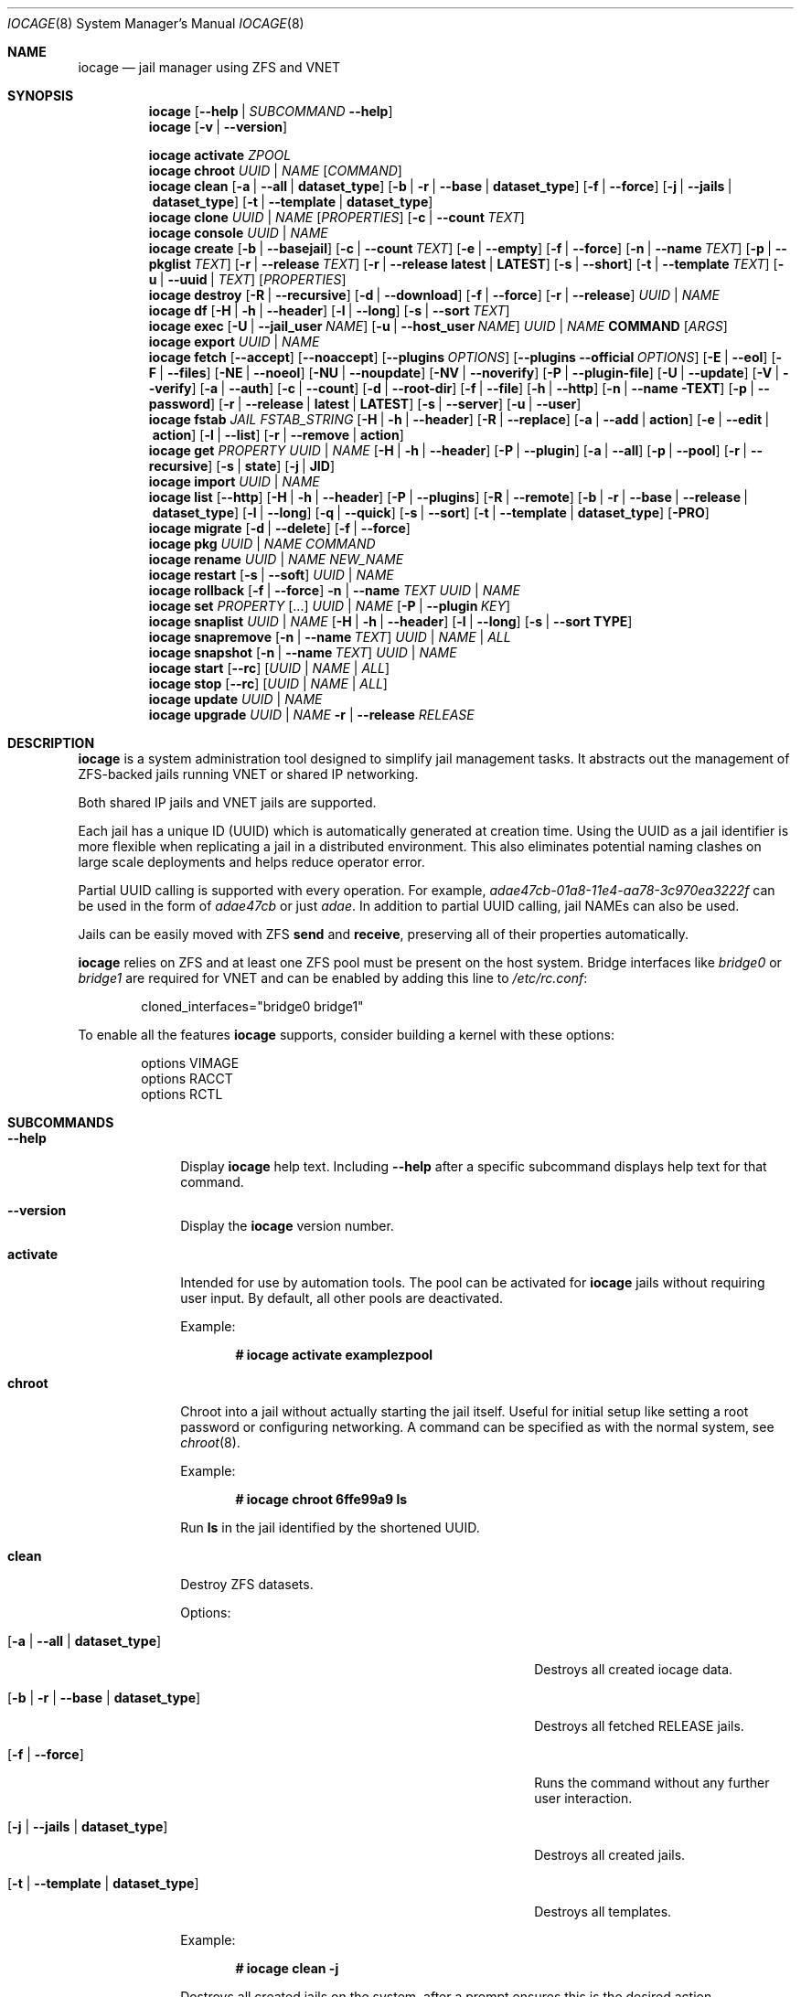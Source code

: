 .Dd April 17, 2018
.Dt IOCAGE 8
.Os
.Sh NAME
.Nm iocage
.Nd jail manager using ZFS and VNET
.Sh SYNOPSIS
.\" == HELP ==
.Nm
.Op Fl -help | Ar SUBCOMMAND Fl -help
.\" == VERSION ==
.Nm
.Op Fl v | -version
.Pp
.\" == ACTIVATE ==
.Nm
.Cm activate
.Ar ZPOOL
.\" == CHROOT ==
.Nm
.Cm chroot
.Ar UUID | NAME
.Op Ar COMMAND
.\" == CLEAN ==
.Nm
.Cm clean
.Op Fl a | -all | Cm dataset_type
.Op Fl b | r | -base | Cm dataset_type
.Op Fl f | -force
.Op Fl j | -jails |  Cm dataset_type
.Op Fl t | -template | Cm dataset_type
.\"== CLONE ==
.Nm
.Cm clone
.Ar UUID | NAME Op Ar PROPERTIES
.Op Fl c | -count Ar TEXT
.\" == CONSOLE ==
.Nm
.Cm console
.Ar UUID | NAME
.\" == CREATE ==
.Nm
.Cm create
.Op Fl b | -basejail
.Op Fl c | -count Ar TEXT
.Op Fl e | -empty
.Op Fl f | -force
.Op Fl n | -name Ar TEXT
.Op Fl p | -pkglist Ar TEXT
.Op Fl r | -release Ar TEXT
.Op Fl r | -release Cm latest | Cm LATEST
.Op Fl s | -short
.Op Fl t | -template Ar TEXT
.Op Fl u | -uuid | Ar TEXT
.Op Ar PROPERTIES
.\" == DESTROY ==
.Nm
.Cm destroy
.Op Fl R | -recursive
.Op Fl d | -download
.Op Fl f | -force
.Op Fl r | -release
.Ar UUID | NAME
.\" == DF ==
.Nm
.Cm df
.Op Fl H | h | -header
.Op Fl l | -long
.Op Fl s | -sort Ar TEXT
.\" == EXEC ==
.Nm
.Cm exec
.Op Fl U | -jail_user Ar NAME
.Op Fl u | -host_user Ar NAME
.Ar UUID | NAME
.Cm COMMAND Op Ar ARGS
.\" == EXPORT ==
.Nm
.Cm export
.Ar UUID | NAME
.\" == FETCH ==
.Nm
.Cm fetch
.Op Fl -accept
.Op Fl -noaccept
.Op Fl -plugins Ar OPTIONS
.Op Fl -plugins Fl -official Ar OPTIONS
.Op Fl E | -eol
.Op Fl F | -files
.Op Fl NE | -noeol
.Op Fl NU | -noupdate
.Op Fl NV | -noverify
.Op Fl P | -plugin-file
.Op Fl U | -update
.Op Fl V | -verify
.Op Fl a | -auth
.Op Fl c | -count
.Op Fl d | -root-dir
.Op Fl f | -file
.Op Fl h | -http
.Op Fl n | -name TEXT
.Op Fl p | -password
.Op Fl r | -release | Cm latest | Cm LATEST
.Op Fl s | -server
.Op Fl u | -user
.\" == FSTAB ==
.Nm
.Cm fstab
.Ar JAIL
.Ar FSTAB_STRING
.Op Fl H | h | -header
.Op Fl R | -replace
.Op Fl a | -add | Cm action
.Op Fl e | -edit | Cm action
.Op Fl l | -list
.Op Fl r | -remove | Cm action
.\" == GET ==
.Nm
.Cm get
.Ar PROPERTY
.Ar UUID | NAME
.Op Fl H | h | -header
.Op Fl P | -plugin
.Op Fl a | -all
.Op Fl p | -pool
.Op Fl r | -recursive
.Op Fl s | Cm state
.Op Fl j | Cm JID
.\" == IMPORT ==
.Nm
.Cm import
.Ar UUID | NAME
.\" == LIST ==
.Nm
.Cm list
.Op Fl -http
.Op Fl H | h | -header
.Op Fl P | -plugins
.Op Fl R | -remote
.Op Fl b | r | -base | -release | Cm dataset_type
.Op Fl l | -long
.Op Fl q | -quick
.Op Fl s | -sort
.Op Fl t | -template | Cm dataset_type
.Op Fl PRO
.\" == MIGRATE ==
.Nm
.Cm migrate
.Op Fl d | -delete
.Op Fl f | -force
.\" == PKG ==
.Nm
.Cm pkg
.Ar UUID | NAME
.Ar COMMAND
.\"== RENAME ==
.Nm
.Cm rename
.Ar UUID | NAME
.Ar NEW_NAME
.\" == RESTART ==
.Nm
.Cm restart
.Op Fl s | -soft
.Ar UUID | NAME
.\" == ROLLBACK ==
.Nm
.Cm rollback
.Op Fl f | -force
.Fl n | -name Ar TEXT
.Ar UUID | NAME
.\" == SET ==
.Nm
.Cm set
.Ar PROPERTY Op ...
.Ar UUID | NAME
.Op Fl P | -plugin Ar KEY
.\" == SNAPLIST ==
.Nm
.Cm snaplist
.Ar UUID | NAME
.Op Fl H | h | -header
.Op Fl l | -long
.Op Fl s | -sort Cm TYPE
.\" == SNAPREMOVE ==
.Nm
.Cm snapremove
.Op Fl n | -name Ar TEXT
.Ar UUID | NAME | ALL
.\" == SNAPSHOT ==
.Nm
.Cm snapshot
.Op Fl n | -name Ar TEXT
.Ar UUID | NAME
.\" == START ==
.Nm
.Cm start
.Op Fl -rc
.Op Ar UUID | NAME | ALL
.\" == STOP ==
.Nm
.Cm stop
.Op Fl -rc
.Op Ar UUID | NAME | ALL
.\" == UPDATE ==
.Nm
.Cm update
.Ar UUID | NAME
.\" == UPGRADE ==
.Nm
.Cm upgrade
.Ar UUID | NAME
.Fl r | -release Ar RELEASE
.Sh DESCRIPTION
.Nm
is a system administration tool designed to simplify jail management
tasks.
It abstracts out the management of ZFS-backed jails running VNET or
shared IP networking.
.Pp
Both shared IP jails and VNET jails are supported.
.Pp
Each jail has a unique ID (UUID) which is automatically generated at
creation time.
Using the UUID as a jail identifier is more flexible when replicating
a jail in a distributed environment.
This also eliminates potential naming clashes on large scale
deployments and helps reduce operator error.
.Pp
Partial UUID calling is supported with every operation.
For example,
.Ar adae47cb-01a8-11e4-aa78-3c970ea3222f
can be used in the form of
.Ar adae47cb
or just
.Ar adae .
In addition to partial UUID calling, jail NAMEs can also be used.
.Pp
Jails can be easily moved with ZFS
.Cm send
and
.Cm receive ,
preserving all of their properties automatically.
.Pp
.Nm
relies on ZFS and at least one ZFS pool must be present on the host
system.
Bridge interfaces like
.Pa bridge0
or
.Pa bridge1
are required for VNET and can be enabled by adding this line to
.Pa /etc/rc.conf :
.Bd -literal -offset indent
cloned_interfaces="bridge0 bridge1"
.Ed
.Pp
To enable all the features
.Nm
supports, consider building a kernel with these options:
.Bd -literal -offset indent
options         VIMAGE
options         RACCT
options         RCTL
.Ed
.Sh SUBCOMMANDS
.Bl -tag -width ".Cm activate"
.\" == Help ==
.It Fl -help
Display
.Nm
help text.
Including
.Fl -help
after a specific subcommand displays help text for that command.
.\" == VERSION ==
.It Fl -version
Display the
.Nm
version number.
.\" == ACTIVATE ==
.It Cm activate
Intended for use by automation tools.
The pool can be activated for
.Nm
jails without requiring user input.
By default, all other pools are deactivated.
.Pp
Example:
.Pp
.Dl # iocage activate examplezpool
.Pp
.\" == CHROOT ==
.It Cm chroot
Chroot into a jail without actually starting the jail itself.
Useful for initial setup like setting a root password or configuring
networking.
A command can be specified as with the normal system, see
.Xr chroot 8 .
.Pp
Example:
.Pp
.Dl # iocage chroot 6ffe99a9 ls
.Pp
Run
.Cm ls
in the jail identified by the shortened UUID.
.\" == CLEAN ==
.It Cm clean
Destroy ZFS datasets.
.Pp
Options:
.Bl -tag -width "[-b | --base | -r | dataset_type]"
.It Op Fl a | -all | Cm dataset_type
Destroys all created iocage data.
.It Op Fl b | r | -base | Cm dataset_type
Destroys all fetched RELEASE jails.
.It Op Fl f | -force
Runs the command without any further user interaction.
.It Op Fl j | -jails | Cm dataset_type
Destroys all created jails.
.It Op Fl t | -template | Cm dataset_type
Destroys all templates.
.El
.Pp
Example:
.Pp
.Dl # iocage clean -j
.Pp
Destroys all created jails on the system, after a prompt ensures this
is the desired action.
.Pp
.\"== CLONE ==
.It Cm clone
Clone a jail.
Properties can be configured for the clone by listing them after the
.Ar UUID | NAME .
.Pp
Options:
.Bl -tag -width "[-c | --count TEXT]"
.It Op Fl c | -count Ar TEXT
Designate the number of jails to create, all cloned from
the desired jail.
.El
.Pp
Examples:
.Pp
.Dl # iocage clone 38114a58 --name cloneexample1
.Pp
Clone jail 38114a58 and add the name cloneexample1 to the new jail.
.Pp
.Dl # iocage clone exampjail -c 3
Creates three jail clones of exampjail.
.Pp
.\" == CONSOLE ==
.It Cm console
Execute login to open a shell inside the jail.
.Pp
Example:
.Pp
.Dl # iocage console cloneexample1
.Pp
.\" == CREATE ==
.It Cm create
Deploy a new jail based on the host operating system's RELEASE.
The default can be overridden by specifying the RELEASE option.
A fully independent jail set is created by default.
.Pp
Options:
.Bl -tag -width "[-b | --basejail]"
.It Op Fl b | -basejail
Create a new "basejail".
This basejail mounts the designated RELEASE directory as a
nullfs mount over the jail's directories.
.It Op Fl c | -count Ar TEXT
Designate the number of jails to create, all cloned from
the desired
.Op Fl r Ar RELEASE .
.It Op Fl e | -empty
Create an empty jail for unsupported or custom jails.
.It Op Fl f | -force
Skip prompts, auto-confirming them with yes.
.It Op Fl n | -name Ar TEXT
Provide a NAME instead of a UUID for the new jail.
.It Op Fl p | -pkglist Ar TEXT
Specify a JSON file which manages the installation of each
package in the newly created jail.
.It Op Fl r | -release Ar TEXT
Specify which RELEASE to use for the new jail.
.It Op Fl r | -release Cm latest | Cm LATEST
Creat a new jail with the latest release available.
.It Op Fl s | -short
Use a short UUID of 8 characters instead of the default 36.
.It Op Fl t | -template Ar TEXT
Create a jail from the specified template.
.It Op Fl u | -uuid Ar TEXT
Specify a desired UUID for the new jail.
.El
.Pp
Examples:
.Pp
.Dl # iocage create -s -r 11.0-RELEASE
.Pp
Create a FreeBSD 11.0 jail with a shortened UUID.
.Pp
.Dl # iocage create -r 11.0-RELEASE -u 12345678
.Pp
Create a FreeBSD 11.0 jail with the custom UUID 12345678.
.Pp
.Dl # iocage create -c 3 -r 11.0-RELEASE -n examplejail
.Pp
This command creates three identical jails based off the
FreeBSD 11.0 RELEASE.
These jails are sequentially numbered  based on the
custom NAME.
.\" == DESTROY ==
.It Cm destroy
Destroy the specified jail.
Caution, this subcommand is irreversible.
.Cm destroy
only works with a stopped jail.
.Pp
Options:
.Bl -tag -width "[-d | --download]"
.It Op Fl R | -recursive
Skip the destroy children prompt.
This is best used with the
.Op Fl f | -force
option.
.It Op Fl d | -download
Also destroy the specified RELEASE download.
.It Op Fl f | -force
Destroy the jail with no further warnings or user input.
.It Op Fl r | -release
Destroy a specified RELEASE dataset.
.El
.Pp
Examples:
.Pp
.Dl # iocage destroy 12345678 -f
.Pp
Destroy the identified jail with no further input.
.Pp
.Dl # iocage destroy -r 10.1-RELEASE
.Pp
Destroy the downloaded FreeBSD 10.1 release.
.Pp
.\" == DF ==
.It Cm df
Show resource usage of all jails.
Invoking
.Cm df
displays a table with several fields:
.Pp
.Bl -tag -width "UUID" -compact -offset indent
.It UUID
unique jail ID
.It CRT
compression ratio
.It RES
reserved space
.It QTA
disk quota
.It USE
used space
.It AVA
available space
.It NAME
jail name
.El
.Pp
Options:
.Bl -tag -width "[-H | -h | --header]"
.It Op Fl H | h | -header
Use when scripting, using tabs for separators.
.It Op Fl l | -long
Shows the full UUID.
.It Op Fl s | -sort Ar TEXT
Sorts the list by the named type.
.El
.Pp
Example:
.Pp
.Dl # iocage df -l
.Pp
Displays the usage table with the full UUID of each jail.
.Pp
.\" == EXEC ==
.It Cm exec
Execute a command inside the specified jail.
This is an
.Nm
UUID/NAME wrapper for
.Xr jexec 8 .
After invoking
.Cm exec ,
specify the jail, any commands to run inside that jail, and any
arguments for those commands. 
.Xr jexec
also runs commands similar to 
.Nm .
When using
.Xr jexec
use the JID instead of the jail name.
For more info see the manual page for 
.Xr jexec .
.Pp
Options:
.Bl -tag -width "[-u | --host_user NAME]"
.It Op Fl U | -jail_user Ar NAME
Specifies which jail user runs the command.
.It Op Fl u | -host_user Ar NAME
Specify which host user runs the command.
.El
.Pp
Examples:
.Pp
.Dl # iocage exec examplejail_1 ls /tmp
.Pp
Lists the contents of the examplejail_1's
.Pa /tmp
directory.
.Pp
.Dl # iocage exec examplejail_1 "cat COPYRIGHT" | less
.Pp
In this example, examplejail_1 executes
.Cm cat COPYRIGHT ,
while the output is run with
.Cm less
outside the jail on the primary system.
.Pp
.\" == EXPORT ==
.It Cm export
Exports the specified jail.
An archive file is created in
.Pa /iocage/images
with an SHA256 checksum.
The jail must be stopped before exporting.
.Pp
Example:
.Pp
.Dl # iocage export examplejail_2
.Pp
.\" == FETCH ==
.It Cm fetch
Downloads and/or updates releases.
.Pp
.Cm fetch
must be executed as the first command on a pristine system.
The host node's RELEASE is downloaded for deployment.
If other releases are required, this can be changed by supplying the
required release property or selecting the appropriate RELEASE from
the menu list.
.Pp
Options:
.Bl -tag -width "[-plugins -official OPTIONS]"
.It Op Fl -accept
Accept the plugin's LICENSE agreement.
.It Op Fl -noaccept
Do not accept the plugin's LICENSE agreement.
.It Op Fl -plugins Ar OPTIONS
Fetch and create a plugin.
.It Op Fl -plugins Fl -official Ar OPTIONS
Fetch and create an official FreeNAS plugin.
.It Op Fl E | -eol
Enable End Of Life (EOL) checking upstream.
.It Op Fl F | -files Ar TEXT
Uses a local file directory for the root directory instead of HTTP.
.It Op Fl NE | -noeol
Disable EOL checking upstream.
.It Op Fl NU | -noupdate
Disable updating the fetch item to the latest patch level.
.It Op Fl NV | -noverify
Disable verifying the SSL cert for HTTP fetching.
.It Op Fl P | -plugin-file Ar TEXT
Specify which plugin file to use.
.It Op Fl U | -update
Update the fetch to the latest patch level.
.It Op Fl V | -verify
Enable verifying the SSL cert for HTTP fetching.
.It Op Fl a | -auth Ar TEXT
Specifies the authentication method for HTTP fetching.
Current values are basic and digest.
.It Op Fl c | -count Ar TEXT
Used when fetching a plugin.
This option creates the designated number of plugin type jails.
.It Op Fl d | -root-dir Ar TEXT
Specify the root directory containing all RELEASE files.
.It Op Fl f | -file
Use a local file directory for the root directory instead of HTTP.
.It Op Fl h | -http
No-op flag for backwords compatibility.
Previous versions of
.Nm
used this to adjust
.Op Fl s | -server
to define an HTTP server.
.It Op Fl p | -password Ar TEXT
Add a password, if required.
.It Op Fl r | -release Ar TEXT
Define the
.Fx
release to fetch.
.It Op Fl r Cm latest | Cm LATEST
Fetches the latest release.
.It Op Fl s | -server Ar TEXT
Define the server from which to fetch the RELEASE.
.It Op Fl u | -user Ar TEXT
Define the user.
.El
.Pp
Examples:
.Pp
.Dl # iocage fetch
.Pp
.Nm
lists available FreeBSD releases and asks which to download.
Enter the numeric option for the desired release, or type EXIT
to quit without downloading.
.Pp
.Dl # iocage fetch --release 10.3-RELEASE
.Pp
This tells
.Nm
to download and automatically update the FreeBSD 10.3 RELEASE.
This can also be used to apply the latest patches to an already
downloaded release.
Newly created jails or basejails are automatically updated.
.Pp
.Dl # iocage fetch -NE -r 11.0-RELEASE
.Pp
This disables the end of life check, then fetches the FreeBSD 11.0
release and updates with the latest patches.
.Pp
.Dl # iocage fetch -r LATEST
.Pp
This fetches the latest release available.
.\" == FSTAB ==
.It Cm fstab
Manipulates the fstab settings of a specific jail.
Name any options, then the jail, and finally all needed fstab strings.
.Pp
Options:
.Bl -tag -width "[-r | --remove | action]"
.It Op Fl H | h | -header
For scripting.
Use tabs for separators.
.It Op Fl R | -replace
Replace an entry by index number.
.It Op Fl a | -add | Cm action
Adds an entry to the specific jail's
.Pa fstab
and mounts it.
.It Op Fl e | -edit | Cm action
Opens the
.Pa fstab
file in the default editor.
.It Op Fl l | -list
List the jail's fstab.
.It Op Fl r | -remove | Cm action
Remove an entry from a specific jail's
.Pa fstab
and unmounts it.
.El
.Pp
Example:
.Pp
.Dl # iocage fstab -e examplejail_1
.Pp
.\" == GET ==
.It Cm get
Display the specified property.
List the property, then the UUID or NAME of the jail to search.
.Pp
Options:
.Bl -tag -width "[-H | -h | --header]"
.It Op Fl H | h | -header
Used in scripting.
Use tabs for separators.
.It Op Fl P | -plugin
Get the specified key for a plugin jail.
.It Op Fl a | -all
Get all properties for the specified jail.
If accessing a nested key, use "." as a separator.
.It Op Fl p | -pool
Get the currently activated zpool.
.It Op Fl r | -recursive
Get the specified property for all jails.
.It Op Fl s | Cm state
Return the state of the jail.
.It Op Fl j | Cm JID
Return the JID.
.El
.Pp
Examples:
.Pp
.Dl # iocage get -p
.Pp
Outputs the name of the activated zpool.
.Pp
.Dl # iocage get -a examplejail_1 | less
.Pp
List all properties of examplejail_1 and send the output
through
.Cm less .
.Pp
.Dl # iocage get -r dhcp
.Pp
Displays a table with each jail's UUID or NAME and the
status of the requested property.
.Pp
.Dl # iocage get -s examplejail_1
.Pp
Return whether the state of the jail is up or down.
.Pp
.\" == IMPORT ==
.It Cm import
Import a specific jail image.
Short UUIDs can be used, but do not specify the full filename, only
the UUID.
.Pp
Example:
.Pp
.Dl # iocage import 064c247
.Pp
.\" == LIST ==
.It Cm list
List the specified dataset type.
By default, all jails are listed.
.Pp
Options:
.Bl -tag -width "[-H | -h | --header]"
.It Op Fl -http
Changes
.Op Fl R | -remote
to use HTTP.
.It Op Fl H | h | -header
Used in scripting.
Use tabs for separators.
.It Op Fl P | -plugins
Shows plugins installed on the system.
.It Op Fl PRO
Lists official plugins available for download.
.It Op Fl R | -remote
Shows available RELEASE options for remote.
.It Op Fl b | r | -base | -release | Cm dataset_type
List all bases.
.It Op Fl l | -long
Shows JID, NAME, BOOT, STATE, TYPE, RELEASE, IP4, IP6, and
TEMPLATE information.
.It Op Fl q | -quick
Lists all jails with less processing and fields.
.It Op Fl s | -sort Ar TEXT
Sorts the list by the given type.
.It Op Fl t | -template | Cm dataset_type
Lists all templates.
.El
.Pp
Example:
.Pp
.Dl # iocage list
.Pp
Displays a table containing several elements for
each installed jail:
.Bl -tag -width "release"
.It JID
Jail identifier
.It UUID
Unique identifcation number.
.It STATE
Displays the active state of the jail.
Can be up or down.
.It NAME
The user assigned NAME.
.It RELEASE
The jail's FreeBSD RELEASE.
.It IP4
Shows the availability of IP4 addresses.
.El
.Pp
.\" == MIGRATE ==
.It Cm migrate
Migrate from the development version of iocage-legacy to the current
jail format.
.Pp
Options:
.Bl -tag -width "[-d | --delete]"
.It Op Fl d | -delete
Destroy the old dataset after migration.
.It Op Fl f | -force
Bypass any further warning or required user interaction.
.El
.Pp
Example:
.Pp
.Dl # iocage migrate -d -f
.Pp
Migrates to the new jail format and deletes the old dataset with
no further user interaction.
.Pp
.\" == PKG ==
.It Cm pkg
Run desired
.Cm pkg
commands in the specified jail.
List the jail's UUID or NAME, then any desired commands.
.Pp
.\" == RENAME ==
.It Cm rename
Rename the specified jail.
.Pp
Examples:
.Pp
.Dl # iocage rename jail1 NEWNAME
.Dl Jail: jail1 renamed to NEWNAME
.Pp
.\" == RESTART ==
.It Cm restart
Restart the specified jail, OR use ALL to restart all jails.
.Pp
Options:
.Bl -tag -width "[-s | --soft]"
.It Op Fl s | -soft
Restart the jail, but do not tear down the network stack.
.El
.Pp
Examples:
.Pp
.Dl # iocage restart ALL
.Pp
.Dl # iocage restart --soft examplejail1
.Pp
.\" == ROLLBACK ==
.It Cm rollback
Roll back a jail to an existing snapshot.
Any intermediate snapshots are destroyed in the process.
For more information on this functionality, please see
.Xr zfs 8 .
.Pp
Options:
.Bl -tag -width "[-f | --force]"
.It Op Fl f | -force
Run the command, skipping any warnings or further user interaction.
.It Fl n | -name Ar TEXT
[Required] Used to specify the snapshot name.
.El
.Pp
Example:
.Pp
.Dl # iocage rollback -n snapshottest2 examplejail1
.Pp
.\" == SET ==
.It Cm set
Set the specified properties in the desired jail.
Type the desired properties separated by a space, then the jail
UUID or NAME to apply the changes.
.Pp
Options:
.Bl -tag -width "[-P | --plugin]"
.It Op Fl P | -plugin Ar KEY
Set the specified key for a plugin jail.
If accessing a nested key, use "." as a separator.
.El
.Pp
Examples:
.Pp
.Dl # iocage set boot=on notes="Example note." testjail -P foo.bar.baz=VALUE PLUGIN
.Pp
.\" == SNAPLIST ==
.It Cm snaplist
List snapshots of a jail.
A number of different fields are displayed:
.Pp
.Bl -tag -width "CREATED" -compact -offset indent
.It NAME
snapshot name
.It CREATED
creation time
.It RSIZE
referenced size
.It USED
used space
.El
.Pp
Options:
.Bl -tag -width "[-H | -h | --delete]"
.It Op Fl H | h | -header
Used for scripting.
Tabs are used as separators.
.It Op Fl l | -long
Show the full dataset path for the snapshot.
.It Op Fl s | -sort Cm TYPE
Sort the returned list by the named TYPE.
.El
.Pp
Example:
.Pp
.Dl # iocage snaplist examplejail1
.Pp
.Dl # iocage snaplist FOO -s name
.Pp
.\" == SNAPREMOVE ==
.It Cm snapremove
Delete snapshots of the specified jail.
If the keyword
.Op Ar ALL
is used, all snapshots the specified jail are deleted.
.Pp
Options:
.Bl -tag -width "[-n | --name]"
.It Op Fl n | -name Ar TEXT
[Required] The snapshot name.
.El
.Pp
Example:
.Pp
.Dl # iocage snapremove -n snapshottest1 examplejail1
.Pp
.\" == SNAPSHOT ==
.It Cm snapshot
Create a ZFS snapshot of the specified jail.
If a snapshot name is not specified, a name based on the current
date and time is generated.
.Pp
Options:
.Bl -tag -width "[-n | --name TEXT]"
.It Op Fl n | -name Ar TEXT
The user created snapshot name.
.El
.Pp
Example:
.Pp
.Dl # iocage snapshot examplejail1 -n snapshottest1
.Pp
.\" == START ==
.It Cm start
Start a jail identified by
.Ar UUID
or
.Ar NAME .
Use
.Op Ar ALL
to start all installed jails instead.
.Pp
Options:
.Bl -tag -width "[--rc]"
.It Op Fl -rc
Start all jails with boot=on in a specific order.
Jails with lower priority start first.
.El
.Pp
Example:
.Pp
.Dl # iocage start examplejail1
.Pp
.\" == STOP ==
.It Cm stop
Stop a jail identified by
.Ar UUID
or
.Ar NAME .
Use
.Op Ar ALL
to stop all active jails instead.
.Pp
Options:
.Bl -tag -width "[--rc]"
.It Op Fl -rc
Stop all jails with boot=on in a specific order.
Jails with higher priority values stop first.
.El
.Pp
Example:
.Pp
.Dl # iocage stop 6ffe99a9
.Pp
Stop the jail identified by the shortened UUID.
.Pp
.\" == UPDATE ==
.It Cm update
Runs
.Cm freebsd-update
to update the specified jail to the latest patch level.
A backup snapshot is automatically created to provide a rollback
option.
.Pp
Example:
.Pp
.Dl # iocage update examplejail1
.Pp
.\" == UPGRADE ==
.It Cm upgrade
Runs
.Cm freebsd-update
to upgrade a jail RELEASE to the specified RELEASE.
.Pp
Options:
.Bl -tag -width "[-r | --release RELEASE]"
.It Op Fl r | -release Ar RELEASE
[Required] RELEASE the jail uses for upgrading.
.El
.Pp
Example:
.Pp
.Dl # iocage upgrade examplejail2 -r 11.0-RELEASE
.Pp
To upgrade, the release must be locally available.
.Pp
.Sh PROPERTIES
The Source listed with each property shows whether it is a local
.Nm
property or where more information can be located.
.Bl -tag -width "pkglist=none"
.It Pf bpf= Op on | off
Toggle starting the jail with Berkely Packet Filter devices enabled.
.Pp
Default: off
.Pp
Source: local
.It Pf dhcp= Op on | off
This controls starting the jail with the Dynamic Host Configuration
Protocol enabled.
To enable dhcp, vnet and bpf must also be enabled.
.Pp
Default: off
.Pp
Source: local
.It Pf pkglist= Op none | path-to-file
A json file listing one package per entry.
Packages are automatically installed when a jail is created.
Works only in combination with the
.Cm create
subcommand.
.Pp
Default: none
.Pp
Source: local
.It Pf vnet= Op on | off
Controls whether the jail is started with a VNET or a shared IP
configuration.
Set to on if a fully virtualized per-jail network stack is required.
.Pp
Default: off
.Pp
Source: local
.It ip4_addr="interface|ip-address/netmask"
The IPv4 address for VNET and shared IP jails.
.Pp
Single interface format:
.Pp
interface|ip-address/netmask
.Pp
Multiple interface format:
.Pp
interface|ip-address/netmask,interface|ip-address/netmask
.Pp
On shared IP jails, an interface name given before the IP address
adds an alias to that interface.
If the DEFAULT keyword is given instead of an interface name, the
interface is automatically assigned based on the system's default
interface.
.Pp
A netmask in either dotted-quad or CIDR form given after the IP
address is used when adding the IP alias.
.Pp
In VNET jails, the interface is configured with the IP addresses
listed.
.Pp
Example:
.Bd -literal -offset indent
"vnet0|192.168.0.10/24,vnet1|10.1.1.10/24"
.Ed
.Pp
Interfaces vnet0 and vnet1 are configured in a VNET jail.
In this case, no network configuration is necessary in the jail's
.Pa rc.conf
file.
.Pp
Default: none
.Pp
Source:
.Xr jail 8
.It Pf ip4_saddrsel= Op 1 | 0
Only applies when vnet=off.
A boolean option to change the formerly mentioned behavior and
disable IPv4 source address selection for the prison in favor of
the primary IPv4 address of the jail.
Source address selection is enabled by default for all jails and
the ip4_nosaddrsel settting of a parent jail is not inherited for
any child jails.
.Pp
Default: 1
.Pp
Source:
.Xr jail 8
.It Pf ip4= Op new | disable | inherit
Only applies when vnet=off.
Control the availability of IPv4 addresses.
Possible values are "inherit" to allow unrestricted access to all
system addresses, "new" to restrict addresses via ip4_addr above,
and "disable" to stop the jail from using IPv4 entirely.
Setting the ip4_addr parameter implies a value of "new".
.Pp
Default: new
.Pp
Source:
.Xr jail 8
.It Pf defaultrouter= Op none | ipaddress
Setting this property to anything other than none configures a
default route inside a VNET jail.
.It Pf defaultrouter6= Op none | ip6address
Setting this property to anything other than none configures a
default IPv6 route inside a VNET jail.
.It Pf resolver= Op none | nameserver IP;nameserver IP;search domain.local
Set the jail's resolver
.Pq resolv.conf .
Fields must be delimited with a semicolon.
Semicolons are translated to newlines in
.Pa resolv.conf .
.Pp
If the resolver is set to none (default) the jail inherits the
.Pa resolv.conf
file from the host.
.It ip6_addr, ip6_saddrsel, ip6
A set of IPv6 options for the prison, the counterparts to ip4_addr,
ip4_saddrsel and ip4 above.
.It Pf interfaces= Op vnet0:bridge0,vnet1:bridge1 | vnet0:bridge0
By default, there are two interfaces specified with their bridge
association.
Up to four interfaces are supported.
Interface configurations are separated by commas.
The format is interface:bridge, where the left value is the virtual
VNET interface name and the right value is the bridge name where the
virtual interface should be attached.
.Pp
Default: vnet0:bridge0,vnet1:bridge1
.Pp
Source: local
.It host_domainname=
The NIS domain name of the jail.
.Pp
Default: none
.Pp
Source:
.Xr jail 8
.It host_hostname=UUID
The hostname of the jail.
.Pp
Default: UUID
.Pp
Source:
.Xr jail 8
.It Pf exec_fib= Op 0 | 1 ..
The FIB (routing table) to set when running commands inside the jail.
.Pp
Default: 0
.Pp
Source:
.Xr jail 8
.It Pf devfs_ruleset= Op 4 | 0 ..
The number of the devfs ruleset that is enforced for mounting
devfs in this jail.
A value of zero (default) means no ruleset is enforced.
Descendent jails inherit the parent jail's devfs ruleset enforcement.
Mounting devfs inside a jail is possible only if the allow_mount and
allow_mount_devfs permissions are effective and enforce_statfs is set
to a value lower than 2.
Devfs rules and rulesets cannot be viewed or modified from inside a
jail.
.Pp
NOTE: It is important that only appropriate device nodes in devfs
be exposed to a jail.
Access to disk devices in the jail may permit processes in the jail
to bypass the jail sandboxing by modifying files outside of the jail.
See
.Xr devfs 8
for information on how to use devfs rules to limit access to entries
in the per-jail devfs.
A simple devfs ruleset for jails is available as ruleset 4 in
.Pa /etc/defaults/devfs.rules
.Pp
Default: 4
.Pp
Source:
.Xr jail 8
.It Pf mount_devfs= Op 1 | 0
Mount a
.Xr devfs 5
filesystem on the chrooted
.Pa /dev
directory, and apply the ruleset in the devfs_ruleset parameter (or
a default of ruleset 4: devfsrules_jail) to restrict the devices
visible inside the jail.
.Pp
Default: 1
.Pp
Source:
.Xr jail 8
.It exec_start="/bin/sh /etc/rc"
Commands to run in the prison environment when a jail is created.
A typical command to run is
.Cm sh /etc/rc
.Pp
Default: /bin/sh /etc/rc
.Pp
Source:
.Xr jail 8
.It exec_stop="/bin/sh /etc/rc.shutdown"
Commands to run in the prison environment before a jail is
removed and after any exec_prestop commands have completed.
A typical command to run is
.Cm sh /etc/rc.shutdown
.Pp
Default: /bin/sh /etc/rc.shutdown
.Pp
Source:
.Xr jail 8
.It exec_prestart="/usr/bin/true"
Commands to run in the system environment before a jail is started.
.Pp
Default: /usr/bin/true
.Pp
Source:
.Xr jail 8
.It exec_prestop="/usr/bin/true"
Commands to run in the system environment before a jail is stopped.
.Pp
Default: /usr/bin/true
.Pp
Source:
.Xr jail 8
.It exec_poststop="/usr/bin/true"
Commands to run in the system environment after a jail is stopped.
.Pp
Default: /usr/bin/true
.Pp
Source:
.Xr jail 8
.It exec_poststart="/usr/bin/true"
Commands to run in the system environment after a jail is started,
and after any exec_start commands have completed.
.Pp
Default: /usr/bin/true
.Pp
Source: jail 8
.It Pf exec_clean= Op 1 | 0
Run commands in a clean environment.
The environment is discarded except for HOME, SHELL, TERM and USER.
HOME and SHELL are set to the target login's default values.
USER is set to the target login.
TERM is imported from the current environment.
The environment variables from the login class capability database
for the target login are also set.
.Pp
Default: 1
.Pp
Source:
.Xr jail 8
.It Pf exec_timeout= Op 60 | 30 ..
The maximum amount of time to wait for a command to complete.
If a command is still running after this many seconds have passed,
the jail will be terminated.
.Pp
Default: 60
.Pp
Source:
.Xr jail 8
.It Pf stop_timeout= Op 30 | 60 ..
The maximum amount of time to wait for a jail's processes to
exit after sending them a SIGTERM signal.
This happens after the exec_stop commands have completed.
After this many seconds have passed, the jail is removed, killing any
remaining processes.
If this is set to zero, no SIGTERM is sent and the prison is
immediately removed.
.Pp
Default: 30
.Pp
Source:
.Xr jail 8
.It Pf exec_jail_user= Op root | username
In the jail environment, commands are run as this user.
.Pp
Default: root
.Pp
Source:
.Xr jail 8
.It Pf exec_system_jail_user= Op 0 | 1
This boolean option looks for the
.Dv exec_jail_user
in the system
.Xr passwd 5
file rather than the jail's file.
.Pp
Default: 0
.Pp
Source:
.Xr jail 8
.It Pf exec_system_user= Op root | username
Run commands as this user in the system environment.
The default is to run commands as the current user.
.Pp
Default: root
.Pp
Source:
.Xr jail 8
.It Pf mount_fdescfs= Op 1 | 0
Mount a
.Xr fdescfs 5
filesystem in the jail's
.Pa /dev/fd
directory.
Note: This is not supported on
.Fx 9.3 .
.Pp
Default: 1
.Pp
Source:
.Xr jail 8
.It Pf mount_procfs= Op 0 | 1
Mount a
.Xr procfs 5
filesystem in the jail's
.Pa /dev/proc
directory.
.Pp
Default: 0
.Pp
Source: local
.It Pf enforce_statfs= Op 2 | 1 | 0
Determine which information processes in a jail are able to obtain
about mount points.
The behavior of these syscalls is affected:
.Xr statfs 2 ,
.Xr fstatfs 2 ,
.Xr getfsstat 2 ,
and
.Xr fhstatfs 2
as well as similar compatibility syscalls.
When set to 0, all mount points are available without any
restrictions.
When set to 1, only mount points below the jail's chroot directory
are visible.
Additionaly, the path to the jail's chroot directory is removed
from the front of their pathnames.
When set to 2 (default), the syscalls above can operate only on a
mountpoint where the jail's chroot directory is located.
.Pp
Default: 2
Source:
.Xr jail 8
.It Pf children_max= Op 0 | ..
The number of child jails allowed to be created by this jail (or
by other jails under this jail).
This limit is zero by default, indicating the jail is not allowed to
create child jails.
See the Hierarchical Jails section for more information in
.Xr jail 8 .
.Pp
Default: 0
.Pp
Source:
.Xr jail 8
.It login_flags="-f root"
These flags are passed to
.Xr login 1
when logging in to jails with the console function.
.Pp
Default: -f root
.Pp
Source:
.Xr login 1
.It Pf jail_zfs= Op on | off
Enable automatic ZFS jailing inside the jail.
The assigned ZFS dataset is fully controlled by the jail.
.Pp
NOTE: Setting this to on automatically enables allow_mount=1,
enforce_statfs=1, and allow_mount_zfs=1!
These are dependent options required for ZFS management inside a jail.
.Pp
Default: off
.Pp
Source: local
.It Pf jail_zfs_dataset= Op iocage/jails/UUID/root/data | zfs_filesystem
The dataset to be jailed and fully handed over to a jail.
Takes the ZFS filesystem name without pool name.
.Pp
NOTE: only valid if jail_zfs=on.
By default, the mountpoint is set to none.
To mount this dataset, set its mountpoint inside the jail.
For example,
.Bd -literal -offset indent
zfs set mountpoint=/data full-dataset-name
mount -a
.Ed
.Pp
Default: iocage/jails/UUID/root/data
.Pp
Source: local
.It Pf securelevel= Op 3 | 2 | 1 | 0 | -1
The value of the jail's kern.securelevel sysctl.
A jail never has a lower securelevel than the default system, but by
setting this parameter it is allowed to have a higher one.
If the system securelevel is changed, any jail securelevels will be at
least as secure.
.Pp
Default: 2
.Pp
Source:
.Xr jail 8
.It Pf allow_set_hostname= Op 1 | 0
Allow the jail's hostname to be changed with
.Xr hostname 1
or
.Xr sethostname 3 .
.Pp
Default: 1
.Pp
Source:
.Xr jail 8
.It Pf allow_sysvipc= Op 0 | 1
Set whether a process in the jail has access to System V IPC
primitives.
Prior to FreeBSD 11.0, System V primitives share a single namespace
across the host and jail environments, meaning that processes within a
jail would be able to communicate with, and potentially interfere
with, processes outside of the jail, or in other jails.
In
.Fx 11.0
and later, this setting is deprecated.
Use sysvmsg, sysvsem, and sysvshm instead.
.Pp
Default: 0
.Pp
Source:
.Xr jail 8
.It Pf sysvmsg= Op disable | inherit | new
Allow access to SYSV IPC message primitives.
When set to inherit, all IPC objects on the system are visible to this
jail, whether they were created by the jail itself, the base system,
or other jails.
When set to new, the jail has its own key namespace, and can only see
the objects that it has created.
The system or parent jail has access to the jail's objects, but not to
its keys.
When set to disable, the jail cannot perform any sysvmsg-related
system calls.
Ignored in
.Fx
10.3 and earlier.
.Pp
Default: disable
.Pp
Source:
.Xr jail 8
.It Pf sysvsem= Op disable | inherit | new
Allow access to SYSV IPC semaphore primitives in the same manner as
sysvmsg.
Ignored in
.Fx
10.3 and earlier.
.Pp
Default: disable
.Pp
Source:
.Xr jail 8
.It Pf sysvshm= Op disable | inherit | new
Allow access to SYSV IPC shared memory primitives in the same manner
as sysvmsg.
Ignored in
.Fx 10.3
and earlier.
.Pp
Default: disable
Source:
.Xr jail 8
.It Pf allow_raw_sockets= Op 0 | 1
The prison root is allowed to create raw sockets.
Setting this parameter allows utilities like
.Xr ping 8
and
.Xr traceroute 8
to operate inside the prison.
If set, the source IP addresses are enforced to comply with the IP
address bound to the jail, regardless of whether the IP_HDRINCL flag
has been set on the socket.
Since raw sockets can be used to configure and interact with various
network subsystems, extra caution should be used where privileged
access to jails is given out to untrusted parties.
.Pp
Default: 0
.Pp
Source:
.Xr jail 8
.It Pf allow_chflags= Op 0 | 1
Normally, privileged users inside a jail are treated as unprivileged
by
.Xr chflags 2 .
When this parameter is set, such users are treated as privileged, and
can manipulate system file flags subject to the usual constraints on
kern.securelevel.
.Pp
Default: 0
.Pp
Source:
.Xr jail 8
.It Pf allow_mount= Op 0 | 1
Allow privileged users inside the jail to mount and unmount filesystem
types marked as jail-friendly.
The
.Xr lsvfs 1
command can be used to find filesystem types available for mount from
within a jail.
This permission is effective only if enforce_statfs is set to a value
lower than 2.
.Pp
Default: 0
.Pp
Source:
.Xr jail 8
.It Pf allow_mount_devfs= Op 0 | 1
Allow privileged users inside the jail to mount and unmount the devfs
file system.
This permission is effective only together with allow.mount and if
enforce_statfs is set to a value lower than 2.
Please consider restricting the devfs ruleset with the
devfs_ruleset option.
.Pp
Default: 0
.Pp
Source:
.Xr jail 8
.It Pf allow_mount_nullfs= Op 0 | 1
Allow privileged users inside the jail to mount and unmount the nullfs
file system.
This permission is effective only together with allow_mount and if
enforce_statfs is set to a value lower than 2.
.Pp
Default: 0
.Pp
Source:
.Xr jail 8
.It Pf allow_mount_procfs= Op 0 | 1
Allow privileged users inside the jail to mount and unmount the procfs
file system.
This permission is effective only together with allow.mount and if
enforce_statfs is set to a value lower than 2.
.Pp
Default: 0
.Pp
Source:
.Xr jail 8
.It Pf allow_mount_tmpfs= Op 0 | 1
Allow privileged users inside the jail to mount and unmount the tmpfs
file system.
This permission is effective only together with allow.mount and if
enforce_statfs is set to a value lower than 2.
.Pp
Note: This is not supported on FreeBSD 9.3.
.Pp
Default: 0
.Pp
Source:
.Xr jail 8
.It Pf allow_mount_zfs= Op 0 | 1
Allow privileged users inside the jail to mount and unmount the ZFS
filesystem.
This permission is effective only together with allow.mount and if
.Dv enforce_statfs
is set to a value lower than 2.
See
.Xr zfs 8
for information on how to configure the ZFS filesystem to operate from
within a jail.
.Pp
Default: 0
.Pp
Source:
.Xr jail 8
.It Pf allow_quotas= Op 0 | 1
The jail root can administer quotas on the jail's filesystems.
This includes filesystems that the jail might share with other jails
or with non-jailed parts of the system.
.Pp
Default: 0
.Pp
Source:
.Xr jail 8
.It Pf allow_socket_af= Op 0 | 1
Sockets within a jail are normally restricted to IPv4, IPv6, local
(UNIX), and route.
This setting allows access to other protocol stacks that have not had
jail functionality added to them.
.Pp
Default: 0
.Pp
Source:
.Xr jail 8
.It host_hostuuid=UUID
.Pp
Default: UUID
.Pp
Source:
.Xr jail 8
.It name="any string"
Custom string for aliasing jails.
.Pp
Default: UUID
.Pp
Source: local
.It Pf template= Op yes | no
This property controls whether the jail is a template.
Templates are not started by iocage.
Set to yes if this jail will be converted into a template.
See the EXAMPLES section below.
.Pp
Default: no
.Pp
Source: local
.It Pf boot= Op on | off
If set to "on", the jail is auto-started at boot time with
.Cm start --rc
and stopped at shutdown time with
.Cm stop --rc .
Jails are started and stopped based on their priority value.
.Pp
Default: off
.Pp
Source: local
.It notes="any string"
Custom notes for miscellaneous tagging.
.Pp
Default: none
.Pp
Source: local
.It owner=root
The owner of the jail.
Can be any string.
.Pp
Default: root
.Pp
Source: local
.It Pf priority= Op 99 | 50 ..
Start priority at boot time.
Smaller values mean higher priority.
For shutdown, the order is reversed.
.Pp
Default: 99.
.Pp
Source: local
.It last_started
Last successful start time.
Automatically set every time the jail starts.
.Pp
Default: timestamp
.Pp
Source: local
.It Pf type= Op basejail | empty | normal
Set the jail type to basejail, empty or normal.
.Pp
Default: normal
.Pp
Source: local
.It Pf release= Op 11.0-RELEASE | 10.3-RELEASE
The release used at creation time.
Can be set to any string if needed.
.Pp
Default: the host's release
.Pp
Source: local
.It Pf compression= Op on | off | lzjb | gzip | gzip-N | zle | lz4
Controls the compression algorithm used for this dataset.
The lzjb compression algorithm is optimized for performance while
providing decent data compression.
Setting compression to on uses the lzjb compression algorithm.
The gzip algorithm uses the same compression as the
.Xr gzip 1
command.
The compression level can be specified by using the value gzip-N,
where N is an integer from 1 (fastest) to 9 (best compression
ratio).
Currently, gzip is equivalent to gzip-6, which is also the default for
.Xr gzip 1 .
.Pp
The zle algorithm compresses runs of zeros.
.Pp
The lz4 algorithm is a high-performance replacement for the lzjb
algorithm.
It features significantly faster compression and decompression and a
moderately higher compression ratio than lzjb, but can only be used on
pools with the lz4_compress feature enabled.
See
.Xr zpool-features 7
for details on ZFS feature flags and the lz4_compress feature.
.Pp
This property can also be referred to by its shortened column name of
"compress".
.Pp
Changing this property affects only newly-written data.
.Pp
Default: lz4
.Pp
Source:
.Xr zfs 8
.It origin
This is only set for clones and is read-only.
For cloned file systems or volumes, the snapshot from which the clone
was created.
See the clones property.
.Pp
Default: -
.Pp
Source:
.Xr zfs 8
.It Pf quota= Op 15G | 50G | ..
Quota for the jail.
Limit the amount of space a dataset and its descendants can consume.
This property enforces a hard limit on the amount of space used.
This includes all space consumed by descendants, including file
systems and snapshots.
Setting a quota on a descendent of a dataset that already has a quota
does not override the ancestor's quota, but rather imposes an
additional limit.
.Pp
Default: none
.Pp
Source:
.Xr zfs 8
.It mountpoint
Path for the jail's root filesystem.
Do not tweak this or the jail will not start!
.Pp
Default: set to jail's root
.Pp
Source:
.Xr zfs 8
.It compressratio
Compression ratio.
Read-only.
For non-snapshots, the compression ratio achieved for the used space
of this dataset, expressed as a multiplier.
The used property includes descendant datasets, and, for clones, does
not include the space shared with the origin snapshot.
.Pp
Source:
.Xr zfs 8
.It available
Available space in the jail's dataset.
The amount of space available to the dataset and all its children,
assuming that there is no other activity in the pool.
Because space is shared within a pool, availability can be limited by
any number of factors, including physical pool size, quotas,
reservations, or other datasets within the pool.
.Pp
Source:
.Xr zfs 8
.It used
Space used by jail.
Read-only.
.Pp
Source:
.Xr zfs 8
.It Pf dedup= Op on | off | verify | sha256[,verify]
Deduplication for jail.
.Pp
Default: off
.Pp
Source:
.Xr zfs 8
.It Pf reservation= Op size | none
Reserved space for jail.
.Pp
Default: none
.Pp
Source:
.Xr zfs 8
.It sync_target
This is for future use, currently not supported.
.It sync_tgt_zpool
For future use, currently not supported.
.It Pf cpuset= Op 1 | 1,2,3,4 | 1-2 | off
.Pp
Control the jail's CPU affinity.
.Pp
Default: off
.Pp
Source:
.Xr cpuset 1
.It vnet.interface
A network interface to give to a vnet-enabled jail after it is created.
The interface will automatically be released when the jail is removed.
.Pp
Defualt: none
.Pp
Source:
.Xr jail(8)
.El
.Sh EXAMPLES
Set up
.Nm
from scratch:
.Bd -literal -offset indent
iocage fetch
.Ed
.Pp
Create first jail:
.Bd -literal -offset indent
iocage create -r 11.0-RELEASE -n myjail
.Ed
.Pp
List jails:
.Bd -literal -offset indent
iocage list
.Ed
.Pp
Start jail:
.Bd -literal -offset indent
iocage start UUID
.Ed
.Pp
Convert jail into template:
.Bd -literal -offset indent
iocage set template=yes UUID
.Ed
.Pp
List templates:
.Bd -literal -offset indent
iocage list -t
.Ed
.Pp
Import package on another host:
.Bd -literal -offset indent
iocage import UUID
.Ed
.Sh HINTS
By default,
.Nm
doesn't have colors enabled.
Set the environment variable IOCAGE_COLOR=TRUE to enable this
experimental feature.
.Pp
When using VNET and an outside connection is needed, add the node's
physical NIC into one of the bridges.
Also see
.Xr bridge 4
for how traffic is handled.
Basically, bridges behave like a network switch.
.Pp
The PF firewall is not supported inside VNET jails as of July 2014.
PF can be enabled for the host.
IPFW is fully supported inside a VNET jail.
.Pp
The actual jail name in the
.Xr jls 8
output is set to ioc-UUID.
This is a required workaround as jails refuse to start with
.Xr jail 8
when the jail name starts with a "0".
.Pp
.Xr dmesg 8
information leakage inside jails can be prevented with this sysctl:
.Bd -literal -offset indent
security.bsd.unprivileged_read_msgbuf=0
.Ed
.Pp
When using VNET, consider applying these sysctls as well:
.Bd -literal -offset indent
net.inet.ip.forwarding=1
net.link.bridge.pfil_onlyip=0
net.link.bridge.pfil_bridge=0
net.link.bridge.pfil_member=0
.Ed
.Pp
See
.Lk https://github.com/iocage/iocage
for more information.
.Sh SEE ALSO
.Xr cpuset 1 ,
.Xr bridge 4 ,
.Xr epair 4 ,
.Xr freebsd-update 8 ,
.Xr ifconfig 8 ,
.Xr jail 8 ,
.Xr jexec 8 ,
.Xr rctl 8 ,
.Xr sysctl 8 ,
.Xr zfs 8 ,
.Xr zpool 8 ,
.Xr VNET 9
.Sh BUGS
Please report bugs, issues, and feature requests to
.Lk https://github.com/iocage/iocage/issues
.Sh AUTHORS
.Nm
was developed by
.An -nosplit
.An Peter Toth,
.An Brandon Schneider,
and
.An Stefan Gronke .
.Pp
This manual page was written by
.An Warren Block,
.An Tim Moore,
.An Peter Toth,
and
.An Brandon Schneider .
.Sh SPECIAL THANKS
Sichendra Bista - for his ever willing attitude and ideas.
